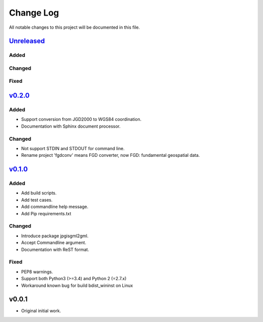 ==========
Change Log
==========

All notable changes to this project will be documented in this file.

`Unreleased`_
=============

Added
-----

Changed
-------

Fixed
-----

`v0.2.0`_
=========

Added
-----
* Support conversion from JGD2000 to WGS84 coordination.
* Documentation with Sphinx document processor.

Changed
-------
* Not support STDIN and STDOUT for command line.
* Rename project 'fgdconv' means FGD converter,
  now FGD: fundamental geospatial data.

`v0.1.0`_
=========

Added
-----
* Add build scripts.
* Add test cases.
* Add commandline help message.
* Add Pip requirements.txt

Changed
-------
* Introduce package jpgisgml2gml.
* Accept Commandline argument.
* Documentation with ReST format.

Fixed
-----
* PEP8 warnings.
* Support both Python3 (>=3.4) and Python 2 (=2.7.x)
* Workaround known bug for build bdist_wininst on Linux

v0.0.1
======

* Original initial work.

.. _Unreleased: https://github.com/miurahr/fgdconv/compare/v0.2.0...HEAD
.. _v0.2.0: https://github.com/miurahr/fgdconv/compare/v0.1.0...v0.2.0
.. _v0.1.0: https://github.com/miurahr/fgdconv/compare/v0.0.1...v0.1.0
